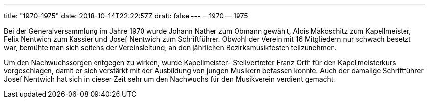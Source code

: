 ---
title: "1970-1975"
date: 2018-10-14T22:22:57Z
draft: false
---
= 1970 -- 1975

Bei der Generalversammlung im Jahre 1970 wurde Johann Nather zum Obmann gewählt, Alois Makoschitz zum Kapellmeister, Felix Nentwich zum Kassier und Josef Nentwich zum Schriftführer.
Obwohl der Verein mit 16 Mitgliedern nur schwach besetzt war, bemühte man sich seitens der Vereinsleitung, an den jährlichen Bezirksmusikfesten teilzunehmen.

Um den Nachwuchssorgen entgegen zu wirken, wurde Kapellmeister- Stellvertreter Franz Orth für den Kapellmeisterkurs vorgeschlagen, damit er sich verstärkt mit der Ausbildung von jungen Musikern befassen konnte.
Auch der damalige Schriftführer Josef Nentwich hat sich in dieser Zeit sehr um den Nachwuchs für den Musikverein verdient gemacht.

